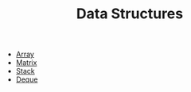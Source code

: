 #+TITLE: Data Structures
#+OPTIONS: html-style:nil p:t
#+HTML_HEAD: <link rel="stylesheet" type="text/css" href="../../static/css/reset.css" />
#+HTML_HEAD: <link rel="stylesheet" type="text/css" href="../../static/css/style.css" />
#+HTML_HEAD: <script src="../../static/js/jquery.js"></script>
#+HTML_HEAD: <script src="../../static/js/script.js"></script>

+ [[./array.org][Array]]
+ [[./matrix.org][Matrix]]
+ [[./stack.org][Stack]]
+ [[./deque.org][Deque]]
